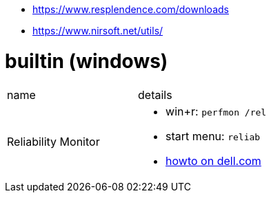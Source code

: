 
* https://www.resplendence.com/downloads
* https://www.nirsoft.net/utils/

# builtin (windows)

|===
|name |details
|Reliability Monitor 
a|
* win+r: `perfmon /rel`
* start menu: `reliab`
* https://www.dell.com/support/kbdoc/en-us/000178177/how-to-use-windows-reliability-monitor-to-identify-software-issues[howto on dell.com]

|===
